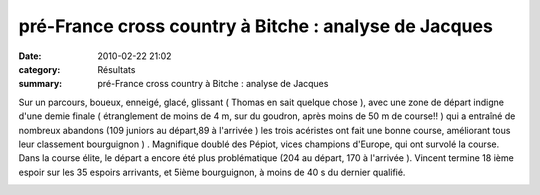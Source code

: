 pré-France cross country à Bitche : analyse de Jacques
======================================================

:date: 2010-02-22 21:02
:category: Résultats
:summary: pré-France cross country à Bitche : analyse de Jacques

|inter 2|  |inter 1| 















Sur un parcours, boueux, enneigé, glacé, glissant ( Thomas en sait quelque chose ), avec une zone de départ indigne d'une demie finale ( étranglement de moins de 4 m, sur du goudron, après moins de 50 m de course!! ) qui a entraîné de nombreux abandons (109 juniors au départ,89 à l'arrivée ) les trois acéristes ont fait une bonne course, améliorant tous leur classement bourguignon ) . Magnifique doublé des Pépiot, vices champions d'Europe, qui ont survolé la course. Dans la course élite, le départ a encore été plus problématique (204 au départ, 170 à l'arrivée ). Vincent termine 18 ième espoir sur les 35 espoirs arrivants, et 5ième bourguignon, à moins de 40 s du dernier qualifié. 
|inter 3|  |inter 4| 















|inter 5|

.. |inter 2| image:: http://assets.acr-dijon.org/old/httpimgover-blogcom300x2250120862bertrand-inter-2.JPG
.. |inter 1| image:: http://assets.acr-dijon.org/old/httpimgover-blogcom300x2250120862bertrand-inter-1.JPG
.. |inter 3| image:: http://assets.acr-dijon.org/old/httpimgover-blogcom300x2250120862bertrand-inter-3.JPG
.. |inter 4| image:: http://assets.acr-dijon.org/old/httpimgover-blogcom300x2250120862bertrand-inter-4.JPG
.. |inter 5| image:: http://assets.acr-dijon.org/old/httpimgover-blogcom300x2250120862bertrand-inter-5.JPG
